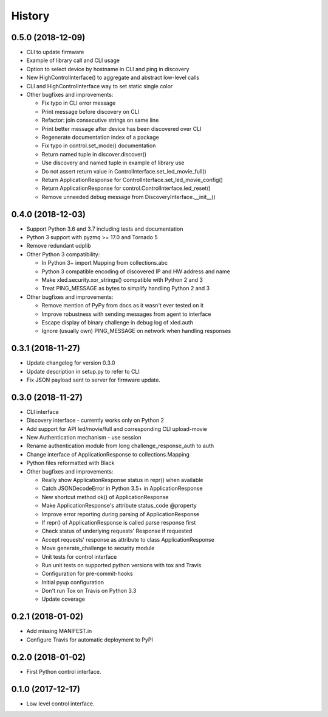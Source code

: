 =======
History
=======

0.5.0 (2018-12-09)
------------------

* CLI to update firmware
* Example of library call and CLI usage
* Option to select device by hostname in CLI and ping in discovery
* New HighControlInterface() to aggregate and abstract low-level calls
* CLI and HighControlInterface way to set static single color
* Other bugfixes and improvements:

  * Fix typo in CLI error message
  * Print message before discovery on CLI
  * Refactor: join consecutive strings on same line
  * Print better message after device has been discovered over CLI
  * Regenerate documentation index of a package
  * Fix typo in control.set_mode() documentation
  * Return named tuple in discover.discover()
  * Use discovery and named tuple in example of library use
  * Do not assert return value in ControlInterface.set_led_movie_full()
  * Return ApplicationResponse for ControlInterface.set_led_movie_config()
  * Return ApplicationResponse for control.ControlInterface.led_reset()
  * Remove unneeded debug message from DiscoveryInterface.__init__()

0.4.0 (2018-12-03)
------------------

* Support Python 3.6 and 3.7 including tests and documentation
* Python 3 support with pyzmq >= 17.0 and Tornado 5
* Remove redundant udplib
* Other Python 3 compatibility:

  * In Python 3+ import Mapping from collections.abc
  * Python 3 compatible encoding of discovered IP and HW address and name
  * Make xled.security.xor_strings() compatible with Python 2 and 3
  * Treat PING_MESSAGE as bytes to simplify handling Python 2 and 3

* Other bugfixes and improvements:

  * Remove mention of PyPy from docs as it wasn't ever tested on it
  * Improve robustness with sending messages from agent to interface
  * Escape display of binary challenge in debug log of xled.auth
  * Ignore (usually own) PING_MESSAGE on network when handling responses

0.3.1 (2018-11-27)
------------------

* Update changelog for version 0.3.0
* Update description in setup.py to refer to CLI
* Fix JSON payload sent to server for firmware update.

0.3.0 (2018-11-27)
------------------

* CLI interface
* Discovery interface - currently works only on Python 2
* Add support for API led/movie/full and corresponding CLI upload-movie
* New Authentication mechanism - use session
* Rename authentication module from long challenge_response_auth to auth
* Change interface of ApplicationResponse to collections.Mapping
* Python files reformatted with Black
* Other bugfixes and improvements:

  * Really show ApplicationResponse status in repr() when available
  * Catch JSONDecodeError in Python 3.5+ in ApplicationResponse
  * New shortcut method ok() of ApplicationResponse
  * Make ApplicationResponse's attribute status_code @property
  * Improve error reporting during parsing of ApplicationResponse
  * If repr() of ApplicationResponse is called parse response first
  * Check status of underlying requests' Response if requested
  * Accept requests' response as attribute to class ApplicationResponse
  * Move generate_challenge to security module
  * Unit tests for control interface
  * Run unit tests on supported python versions with tox and Travis
  * Configuration for pre-commit-hooks
  * Initial pyup configuration
  * Don't run Tox on Travis on Python 3.3
  * Update coverage

0.2.1 (2018-01-02)
------------------

* Add missing MANIFEST.in
* Configure Travis for automatic deployment to PyPI

0.2.0 (2018-01-02)
------------------

* First Python control interface.

0.1.0 (2017-12-17)
------------------

* Low level control interface.
